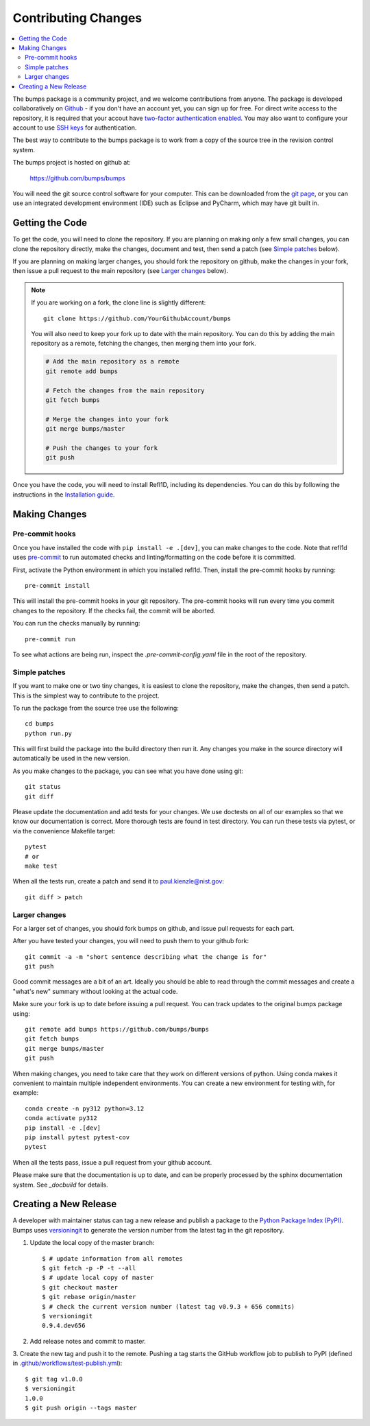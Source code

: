.. _contributing:

********************
Contributing Changes
********************

.. contents:: :local:


The bumps package is a community project, and we welcome contributions from anyone.  
The package is developed collaboratively on `Github <https://github.com>`_ - if you don't have an account yet, you can sign up for free. For direct write access to the repository, it is required that your accout have `two-factor authentication enabled <https://docs.github.com/en/authentication/securing-your-account-with-two-factor-authentication-2fa>`_.
You may also want to configure your account to use `SSH keys <https://docs.github.com/en/authentication/connecting-to-github-with-ssh>`_ for authentication.

The best way to contribute to the bumps package is to work
from a copy of the source tree in the revision control system.

The bumps project is hosted on github at:

    https://github.com/bumps/bumps

You will need the git source control software for your computer.  This can
be downloaded from the `git page <http://www.git-scm.com/>`_, or you can use
an integrated development environment (IDE) such as Eclipse and PyCharm, which
may have git built in.


Getting the Code
================

To get the code, you will need to clone the repository.  If you are planning
on making only a few small changes, you can clone the repository directly,
make the changes, document and test, then send a patch (see `Simple patches <#Simple-patches>`_ below).

If you are planning on making larger changes, you should fork the repository
on github, make the changes in your fork, then issue a pull request to the
main repository (see `Larger changes <#Larger-changes>`_ below).

.. note::

    If you are working on a fork, the clone line is slightly different::
            
        git clone https://github.com/YourGithubAccount/bumps

    
    You will also need to keep your fork up to date
    with the main repository.  You can do this by adding the main repository
    as a remote, fetching the changes, then merging them into your fork.

    .. code-block:: bash

        # Add the main repository as a remote
        git remote add bumps

        # Fetch the changes from the main repository
        git fetch bumps

        # Merge the changes into your fork
        git merge bumps/master

        # Push the changes to your fork
        git push


Once you have the code, you will need to install Refl1D, including its dependencies.
You can do this by following the instructions in the `Installation guide <install.html>`_.

Making Changes
==============

Pre-commit hooks
----------------

Once you have installed the code with ``pip install -e .[dev]``, you can make changes to the code. Note that refl1d uses `pre-commit <https://pre-commit.com/>`_ to run automated checks and linting/formatting on the code before it is committed.

First, activate the Python environment in which you installed refl1d. Then, install the pre-commit hooks by running::

    pre-commit install

This will install the pre-commit hooks in your git repository. The pre-commit hooks will run every time you commit changes to the repository. If the checks fail, the commit will be aborted. 

You can run the checks manually by running::

    pre-commit run

To see what actions are being run, inspect the `.pre-commit-config.yaml` file in the root of the repository.

Simple patches
--------------

If you want to make one or two tiny changes, it is easiest to clone the
repository, make the changes, then send a patch.  This is the simplest way
to contribute to the project.

To run the package from the source tree use the following::

    cd bumps
    python run.py

This will first build the package into the build directory then run it.
Any changes you make in the source directory will automatically be used in
the new version.

As you make changes to the package, you can see what you have done using git::

    git status
    git diff

Please update the documentation and add tests for your changes.  We use
doctests on all of our examples so that we know our documentation is correct.
More thorough tests are found in test directory. You can run these tests via pytest, 
or via the convenience Makefile target::

    pytest 
    # or
    make test

When all the tests run, create a patch and send it to paul.kienzle@nist.gov::

    git diff > patch

Larger changes
--------------

For a larger set of changes, you should fork bumps on github, and issue pull
requests for each part.

After you have tested your changes, you will need to push them to your github
fork::

    git commit -a -m "short sentence describing what the change is for"
    git push

Good commit messages are a bit of an art.  Ideally you should be able to
read through the commit messages and create a "what's new" summary without
looking at the actual code.

Make sure your fork is up to date before issuing a pull request.  You can
track updates to the original bumps package using::

    git remote add bumps https://github.com/bumps/bumps
    git fetch bumps
    git merge bumps/master
    git push

When making changes, you need to take care that they work on different
versions of python. Using conda makes it convenient to maintain multiple independent
environments. You can create a new environment for testing with, for example::

    conda create -n py312 python=3.12
    conda activate py312
    pip install -e .[dev]
    pip install pytest pytest-cov
    pytest

When all the tests pass, issue a pull request from your github account.

Please make sure that the documentation is up to date, and can be properly
processed by the sphinx documentation system.  See `_docbuild` for details.

Creating a New Release
======================

A developer with maintainer status can tag a new release and publish a package to the `Python
Package Index (PyPI) <https://pypi.org/project/bumps/>`_. Bumps uses
`versioningit <https://versioningit.readthedocs.io/>`_ to generate the version number
from the latest tag in the git repository.

1. Update the local copy of the master branch::

    $ # update information from all remotes
    $ git fetch -p -P -t --all
    $ # update local copy of master
    $ git checkout master
    $ git rebase origin/master
    $ # check the current version number (latest tag v0.9.3 + 656 commits)
    $ versioningit
    0.9.4.dev656

2. Add release notes and commit to master.

3. Create the new tag and push it to the remote. Pushing a tag starts the GitHub workflow job to
publish to PyPI (defined in `.github/workflows/test-publish.yml
<https://github.com/bumps/bumps/blob/master/.github/workflows/test-publish.yml>`_)::

    $ git tag v1.0.0
    $ versioningit
    1.0.0
    $ git push origin --tags master

